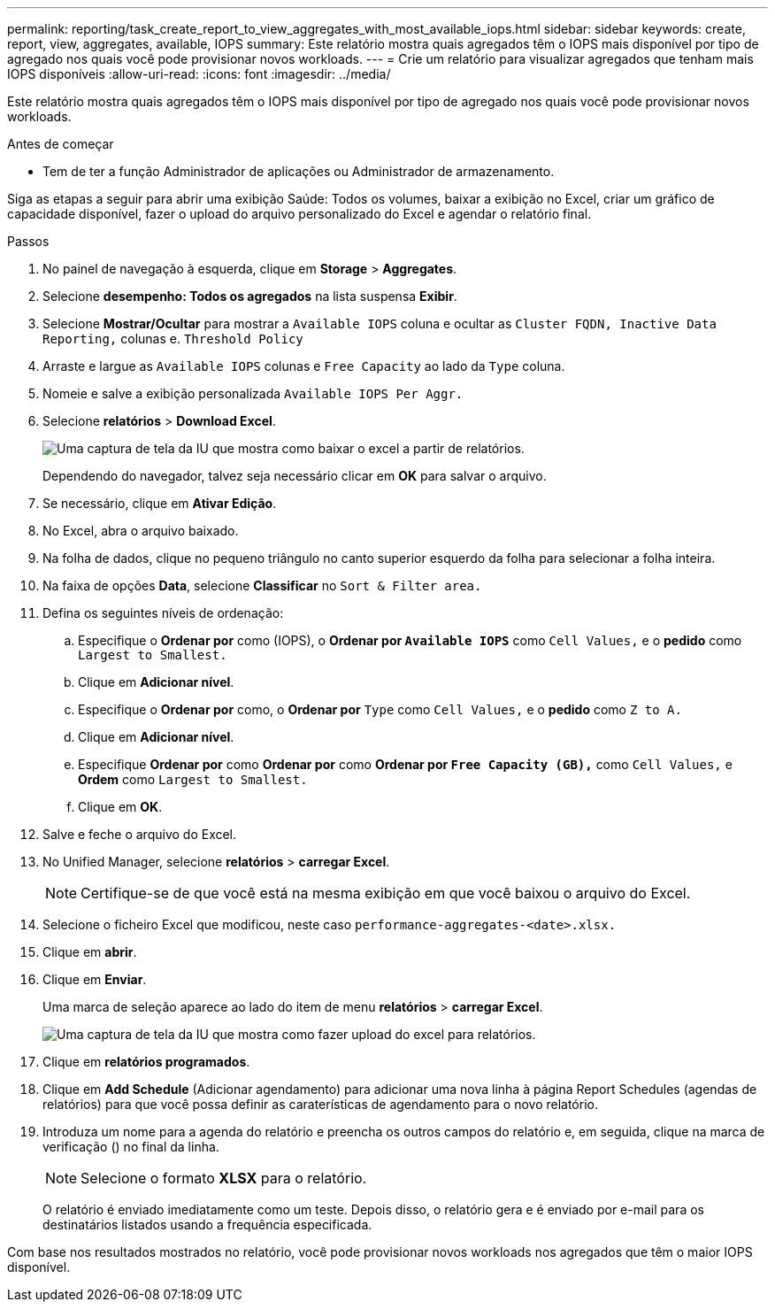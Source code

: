 ---
permalink: reporting/task_create_report_to_view_aggregates_with_most_available_iops.html 
sidebar: sidebar 
keywords: create, report, view, aggregates, available, IOPS 
summary: Este relatório mostra quais agregados têm o IOPS mais disponível por tipo de agregado nos quais você pode provisionar novos workloads. 
---
= Crie um relatório para visualizar agregados que tenham mais IOPS disponíveis
:allow-uri-read: 
:icons: font
:imagesdir: ../media/


[role="lead"]
Este relatório mostra quais agregados têm o IOPS mais disponível por tipo de agregado nos quais você pode provisionar novos workloads.

.Antes de começar
* Tem de ter a função Administrador de aplicações ou Administrador de armazenamento.


Siga as etapas a seguir para abrir uma exibição Saúde: Todos os volumes, baixar a exibição no Excel, criar um gráfico de capacidade disponível, fazer o upload do arquivo personalizado do Excel e agendar o relatório final.

.Passos
. No painel de navegação à esquerda, clique em *Storage* > *Aggregates*.
. Selecione *desempenho: Todos os agregados* na lista suspensa *Exibir*.
. Selecione *Mostrar/Ocultar* para mostrar a `Available IOPS` coluna e ocultar as `Cluster FQDN, Inactive Data Reporting,` colunas e. `Threshold Policy`
. Arraste e largue as `Available IOPS` colunas e `Free Capacity` ao lado da `Type` coluna.
. Nomeie e salve a exibição personalizada `Available IOPS Per Aggr.`
. Selecione *relatórios* > *Download Excel*.
+
image::../media/download_excel_menu.png[Uma captura de tela da IU que mostra como baixar o excel a partir de relatórios.]

+
Dependendo do navegador, talvez seja necessário clicar em *OK* para salvar o arquivo.

. Se necessário, clique em *Ativar Edição*.
. No Excel, abra o arquivo baixado.
. Na folha de dados, clique no pequeno triângulo no canto superior esquerdo da folha para selecionar a folha inteira.
. Na faixa de opções *Data*, selecione *Classificar* no `Sort & Filter area.`
. Defina os seguintes níveis de ordenação:
+
.. Especifique o *Ordenar por* como (IOPS), o *Ordenar por `Available IOPS`* como `Cell Values,` e o *pedido* como `Largest to Smallest.`
.. Clique em *Adicionar nível*.
.. Especifique o *Ordenar por* como, o *Ordenar por* `Type` como `Cell Values,` e o *pedido* como `Z to A.`
.. Clique em *Adicionar nível*.
.. Especifique *Ordenar por* como *Ordenar por* como *Ordenar por `Free Capacity (GB),`* como `Cell Values,` e *Ordem* como `Largest to Smallest.`
.. Clique em *OK*.


. Salve e feche o arquivo do Excel.
. No Unified Manager, selecione *relatórios* > *carregar Excel*.
+
[NOTE]
====
Certifique-se de que você está na mesma exibição em que você baixou o arquivo do Excel.

====
. Selecione o ficheiro Excel que modificou, neste caso `performance-aggregates-<date>.xlsx.`
. Clique em *abrir*.
. Clique em *Enviar*.
+
Uma marca de seleção aparece ao lado do item de menu *relatórios* > *carregar Excel*.

+
image::../media/upload_excel.png[Uma captura de tela da IU que mostra como fazer upload do excel para relatórios.]

. Clique em *relatórios programados*.
. Clique em *Add Schedule* (Adicionar agendamento) para adicionar uma nova linha à página Report Schedules (agendas de relatórios) para que você possa definir as caraterísticas de agendamento para o novo relatório.
. Introduza um nome para a agenda do relatório e preencha os outros campos do relatório e, em seguida, clique na marca de verificação (image:../media/blue_check.gif[""]) no final da linha.
+
[NOTE]
====
Selecione o formato *XLSX* para o relatório.

====
+
O relatório é enviado imediatamente como um teste. Depois disso, o relatório gera e é enviado por e-mail para os destinatários listados usando a frequência especificada.



Com base nos resultados mostrados no relatório, você pode provisionar novos workloads nos agregados que têm o maior IOPS disponível.

